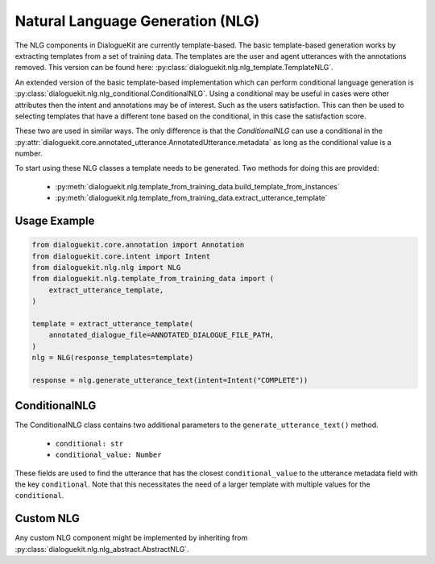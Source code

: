 Natural Language Generation (NLG)
=================================

The NLG components in DialogueKit are currently template-based.
The basic template-based generation works by extracting templates from a set of training data. The templates are the user and agent utterances with the annotations removed. This version can be found here: :py:class:`dialoguekit.nlg.nlg_template.TemplateNLG`.

An extended version of the basic template-based implementation which can perform conditional language generation is :py:class:`dialoguekit.nlg.nlg_conditional.ConditionalNLG`. Using a conditional may be useful in cases were other attributes then the intent and annotations may be of interest. Such as the users satisfaction. This can then be used to selecting templates that have a different tone based on the conditional, in this case the satisfaction score.

These two are used in similar ways. The only difference is that the `ConditionalNLG` can use a conditional in the :py:attr:`dialoguekit.core.annotated_utterance.AnnotatedUtterance.metadata` as long as the conditional value is a number.

To start using these NLG classes a template needs to be generated. 
Two methods for doing this are provided:

    * :py:meth:`dialoguekit.nlg.template_from_training_data.build_template_from_instances`
    * :py:meth:`dialoguekit.nlg.template_from_training_data.extract_utterance_template`

Usage Example
"""""""""""""

.. code:: python

    from dialoguekit.core.annotation import Annotation
    from dialoguekit.core.intent import Intent
    from dialoguekit.nlg.nlg import NLG
    from dialoguekit.nlg.template_from_training_data import (
        extract_utterance_template,
    )

    template = extract_utterance_template(
        annotated_dialogue_file=ANNOTATED_DIALOGUE_FILE_PATH,
    )
    nlg = NLG(response_templates=template)
    
    response = nlg.generate_utterance_text(intent=Intent("COMPLETE"))

ConditionalNLG
""""""""""""""

The ConditionalNLG class contains two additional parameters to the ``generate_utterance_text()`` method.

  * ``conditional: str``
  * ``conditional_value: Number``

These fields are used to find the utterance that has the closest ``conditional_value`` to the utterance metadata field with the key ``conditional``.
Note that this necessitates the need of a larger template with multiple values for the ``conditional``.

Custom NLG
""""""""""

Any custom NLG component might be implemented by inheriting from :py:class:`dialoguekit.nlg.nlg_abstract.AbstractNLG`.